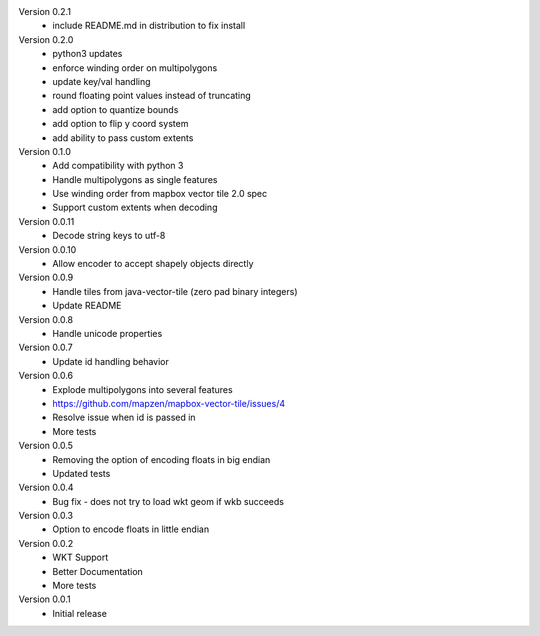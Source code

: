 Version 0.2.1
    * include README.md in distribution to fix install

Version 0.2.0
    * python3 updates
    * enforce winding order on multipolygons
    * update key/val handling
    * round floating point values instead of truncating
    * add option to quantize bounds
    * add option to flip y coord system
    * add ability to pass custom extents

Version 0.1.0
    * Add compatibility with python 3
    * Handle multipolygons as single features
    * Use winding order from mapbox vector tile 2.0 spec
    * Support custom extents when decoding

Version 0.0.11
    * Decode string keys to utf-8

Version 0.0.10
    * Allow encoder to accept shapely objects directly

Version 0.0.9
    * Handle tiles from java-vector-tile (zero pad binary integers)
    * Update README

Version 0.0.8
    * Handle unicode properties

Version 0.0.7
	* Update id handling behavior

Version 0.0.6
	* Explode multipolygons into several features
	* https://github.com/mapzen/mapbox-vector-tile/issues/4
	* Resolve issue when id is passed in
	* More tests

Version 0.0.5
	* Removing the option of encoding floats in big endian
	* Updated tests

Version 0.0.4
	* Bug fix - does not try to load wkt geom if wkb succeeds 

Version 0.0.3
	* Option to encode floats in little endian

Version 0.0.2
	* WKT Support
	* Better Documentation
	* More tests

Version 0.0.1
	* Initial release
